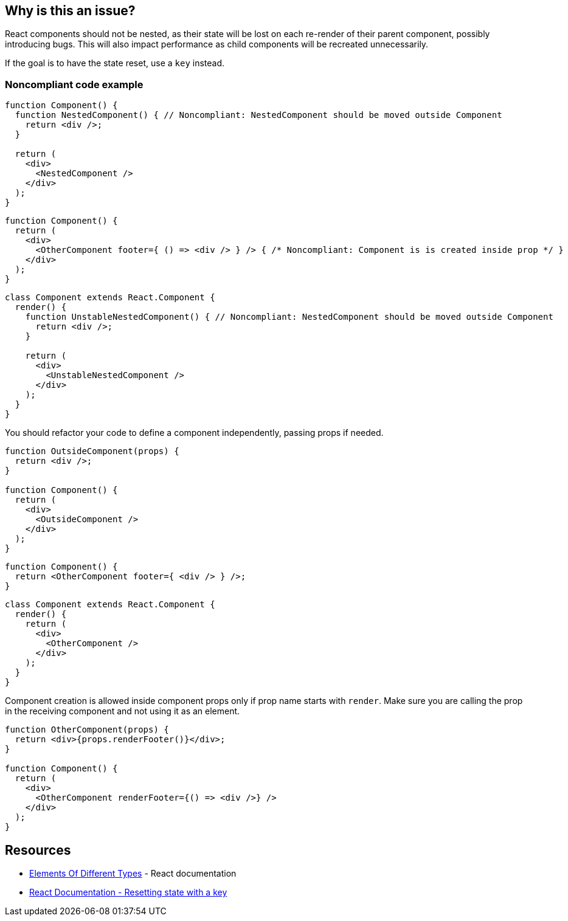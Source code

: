 == Why is this an issue?

React components should not be nested, as their state will be lost on each re-render of their parent component, possibly introducing bugs. This will also impact performance as child components will be recreated unnecessarily.

If the goal is to have the state reset, use a `key` instead.

=== Noncompliant code example

[source,javascript]
----
function Component() {
  function NestedComponent() { // Noncompliant: NestedComponent should be moved outside Component
    return <div />;
  }

  return (
    <div>
      <NestedComponent />
    </div>
  );
}
----

[source,javascript]
----
function Component() {
  return (
    <div>
      <OtherComponent footer={ () => <div /> } /> { /* Noncompliant: Component is is created inside prop */ }
    </div>
  );
}
----

[source,javascript]
----
class Component extends React.Component {
  render() {
    function UnstableNestedComponent() { // Noncompliant: NestedComponent should be moved outside Component
      return <div />;
    }

    return (
      <div>
        <UnstableNestedComponent />
      </div>
    );
  }
}
----

You should refactor your code to define a component independently, passing props if needed.

[source,javascript]
----
function OutsideComponent(props) {
  return <div />;
}

function Component() {
  return (
    <div>
      <OutsideComponent />
    </div>
  );
}
----

[source,javascript]
----
function Component() {
  return <OtherComponent footer={ <div /> } />;
}
----

[source,javascript]
----
class Component extends React.Component {
  render() {
    return (
      <div>
        <OtherComponent />
      </div>
    );
  }
}
----

Component creation is allowed inside component props only if prop name starts with `render`. Make sure you are calling the prop in the receiving component and not using it as an element.



[source,javascript]
----
function OtherComponent(props) {
  return <div>{props.renderFooter()}</div>;
}

function Component() {
  return (
    <div>
      <OtherComponent renderFooter={() => <div />} />
    </div>
  );
}
----

== Resources

* https://reactjs.org/docs/reconciliation.html#elements-of-different-types[Elements Of Different Types] - React documentation
* https://react.dev/learn/preserving-and-resetting-state#option-2-resetting-state-with-a-key[React Documentation - Resetting state with a key]